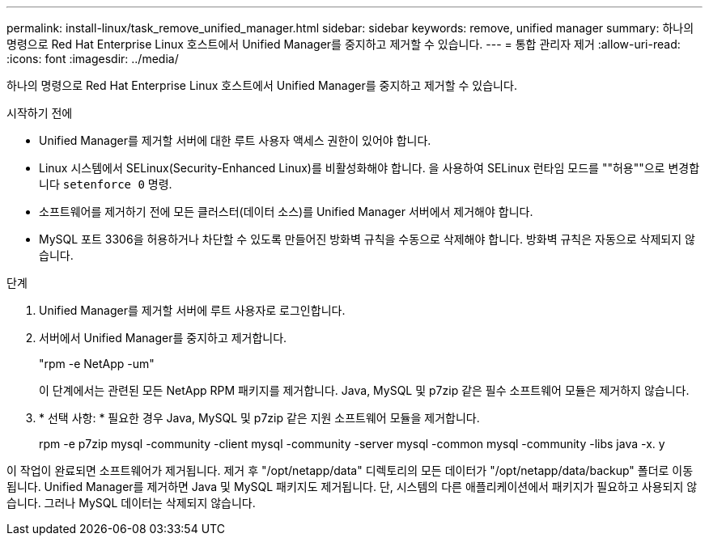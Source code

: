 ---
permalink: install-linux/task_remove_unified_manager.html 
sidebar: sidebar 
keywords: remove, unified manager 
summary: 하나의 명령으로 Red Hat Enterprise Linux 호스트에서 Unified Manager를 중지하고 제거할 수 있습니다. 
---
= 통합 관리자 제거
:allow-uri-read: 
:icons: font
:imagesdir: ../media/


[role="lead"]
하나의 명령으로 Red Hat Enterprise Linux 호스트에서 Unified Manager를 중지하고 제거할 수 있습니다.

.시작하기 전에
* Unified Manager를 제거할 서버에 대한 루트 사용자 액세스 권한이 있어야 합니다.
* Linux 시스템에서 SELinux(Security-Enhanced Linux)를 비활성화해야 합니다. 을 사용하여 SELinux 런타임 모드를 ""허용""으로 변경합니다 `setenforce 0` 명령.
* 소프트웨어를 제거하기 전에 모든 클러스터(데이터 소스)를 Unified Manager 서버에서 제거해야 합니다.
* MySQL 포트 3306을 허용하거나 차단할 수 있도록 만들어진 방화벽 규칙을 수동으로 삭제해야 합니다. 방화벽 규칙은 자동으로 삭제되지 않습니다.


.단계
. Unified Manager를 제거할 서버에 루트 사용자로 로그인합니다.
. 서버에서 Unified Manager를 중지하고 제거합니다.
+
"rpm -e NetApp -um"

+
이 단계에서는 관련된 모든 NetApp RPM 패키지를 제거합니다. Java, MySQL 및 p7zip 같은 필수 소프트웨어 모듈은 제거하지 않습니다.

. * 선택 사항: * 필요한 경우 Java, MySQL 및 p7zip 같은 지원 소프트웨어 모듈을 제거합니다.
+
rpm -e p7zip mysql -community -client mysql -community -server mysql -common mysql -community -libs java -x. y



이 작업이 완료되면 소프트웨어가 제거됩니다. 제거 후 "/opt/netapp/data" 디렉토리의 모든 데이터가 "/opt/netapp/data/backup" 폴더로 이동됩니다. Unified Manager를 제거하면 Java 및 MySQL 패키지도 제거됩니다. 단, 시스템의 다른 애플리케이션에서 패키지가 필요하고 사용되지 않습니다. 그러나 MySQL 데이터는 삭제되지 않습니다.
